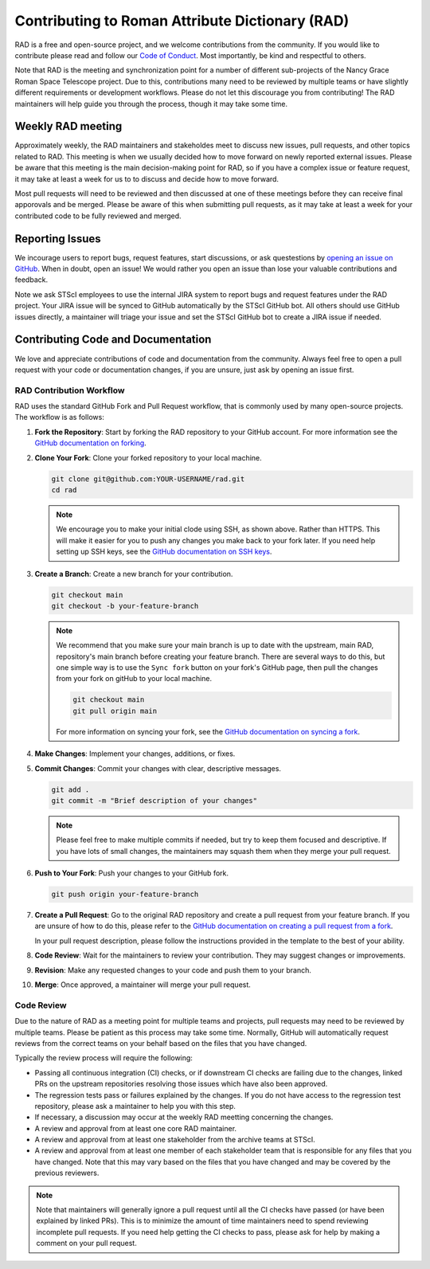 Contributing to Roman Attribute Dictionary (RAD)
================================================

RAD is a free and open-source project, and we welcome contributions from the
community. If you would like to contribute please read and follow our
`Code of Conduct <CODE_OF_CONDUCT.rst>`_. Most importantly, be kind and
respectful to others.

Note that RAD is the meeting and synchronization point for a number of different
sub-projects of the Nancy Grace Roman Space Telescope project. Due to this,
contributions many need to be reviewed by multiple teams or have slightly
different requirements or development workflows. Please do not let this
discourage you from contributing! The RAD maintainers will help guide you
through the process, though it may take some time.

Weekly RAD meeting
------------------

Approximately weekly, the RAD maintainers and stakeholdes meet to discuss new
issues, pull requests, and other topics related to RAD. This meeting is when we
usually decided how to move forward on newly reported external issues. Please
be aware that this meeting is the main decision-making point for RAD, so if you
have a complex issue or feature request, it may take at least a week for us to
to discuss and decide how to move forward.

Most pull requests will need to be reviewed and then discussed at one of these
meetings before they can receive final apporovals and be merged. Please be aware
of this when submitting pull requests, as it may take at least a week for your
contributed code to be fully reviewed and merged.

Reporting Issues
----------------

We incourage users to report bugs, request features, start discussions, or ask
questestions by `opening an issue on GitHub <https://github.com/spacetelescope/rad/issues/new>`_.
When in doubt, open an issue! We would rather you open an issue than lose your
valuable contributions and feedback.

Note we ask STScI employees to use the internal JIRA system to report bugs and
request features under the RAD project. Your JIRA issue will be synced to GitHub
automatically by the STScI GitHub bot. All others should use GitHub issues
directly, a maintainer will triage your issue and set the STScI GitHub bot to
create a JIRA issue if needed.

Contributing Code and Documentation
-----------------------------------

We love and appreciate contributions of code and documentation from the community.
Always feel free to open a pull request with your code or documentation changes,
if you are unsure, just ask by opening an issue first.

RAD Contribution Workflow
*************************

RAD uses the standard GitHub Fork and Pull Request workflow, that is commonly
used by many open-source projects. The workflow is as follows:

1. **Fork the Repository**: Start by forking the RAD repository to your GitHub
   account. For more information see the `GitHub documentation on forking <https://docs.github.com/en/get-started/quickstart/fork-a-repo>`_.

2. **Clone Your Fork**: Clone your forked repository to your local machine.

   .. code-block:: bash

      git clone git@github.com:YOUR-USERNAME/rad.git
      cd rad

   .. note::

      We encourage you to make your initial clode using SSH, as shown above.
      Rather than HTTPS. This will make it easier for you to push any changes
      you make back to your fork later. If you need help setting up SSH keys,
      see the `GitHub documentation on SSH keys <https://docs.github.com/en/authentication/connecting-to-github-with-ssh/adding-a-new-ssh-key-to-your-github-account>`_.

3. **Create a Branch**: Create a new branch for your contribution.

   .. code-block:: bash

      git checkout main
      git checkout -b your-feature-branch

   .. note::

       We recommend that you make sure your main branch is up to date with the
       upstream, main RAD, repository's main branch before creating your feature
       branch. There are several ways to do this, but one simple way is to use
       the ``Sync fork`` button on your fork's GitHub page, then pull the changes
       from your fork on gitHub to your local machine.

       .. code-block:: bash

          git checkout main
          git pull origin main

       For more information on syncing your fork, see the
       `GitHub documentation on syncing a fork <https://docs.github.com/en/pull-requests/collaborating-with-pull-requests/working-with-forks/syncing-a-fork>`_.

4. **Make Changes**: Implement your changes, additions, or fixes.

5. **Commit Changes**: Commit your changes with clear, descriptive messages.

   .. code-block:: bash

      git add .
      git commit -m "Brief description of your changes"

   .. note::

      Please feel free to make multiple commits if needed, but try to keep them
      focused and descriptive. If you have lots of small changes, the maintainers
      may squash them when they merge your pull request.

6. **Push to Your Fork**: Push your changes to your GitHub fork.

   .. code-block:: bash

      git push origin your-feature-branch

7. **Create a Pull Request**: Go to the original RAD repository and create a
   pull request from your feature branch. If you are unsure of how to do this,
   please refer to the
   `GitHub documentation on creating a pull request from a fork <https://docs.github.com/en/pull-requests/collaborating-with-pull-requests/proposing-changes-to-your-work-with-pull-requests/creating-a-pull-request-from-a-fork>`_.

   In your pull request description, please follow the instructions provided in
   the template to the best of your ability.

8. **Code Review**: Wait for the maintainers to review your contribution. They
   may suggest changes or improvements.

9. **Revision**: Make any requested changes to your code and push them to your
   branch.

10. **Merge**: Once approved, a maintainer will merge your pull request.

Code Review
***********

Due to the nature of RAD as a meeting point for multiple teams and projects,
pull requests may need to be reviewed by multiple teams. Please be patient as
this process may take some time. Normally, GitHub will automatically request
reviews from the correct teams on your behalf based on the files that you have
changed.

Typically the review process will require the following:

- Passing all continuous integration (CI) checks, or if downstream CI checks are
  failing due to the changes, linked PRs on the upstream repositories resolving
  those issues which have also been approved.
- The regression tests pass or failures explained by the changes. If you do not
  have access to the regression test repository, please ask a maintainer to help
  you with this step.
- If necessary, a discussion may occur at the weekly RAD meetting concerning the
  changes.
- A review and approval from at least one core RAD maintainer.
- A review and approval from at least one stakeholder from the archive teams
  at STScI.
- A review and approval from at least one member of each stakeholder team that
  is responsible for any files that you have changed. Note that this may vary
  based on the files that you have changed and may be covered by the previous
  reviewers.

.. note::

   Note that maintainers will generally ignore a pull request until all the CI
   checks have passed (or have been explained by linked PRs). This is to minimize
   the amount of time maintainers need to spend reviewing incomplete pull requests.
   If you need help getting the CI checks to pass, please ask for help by making
   a comment on your pull request.
